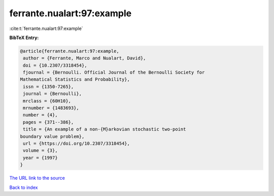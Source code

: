 ferrante.nualart:97:example
===========================

:cite:t:`ferrante.nualart:97:example`

**BibTeX Entry:**

.. code-block:: bibtex

   @article{ferrante.nualart:97:example,
    author = {Ferrante, Marco and Nualart, David},
    doi = {10.2307/3318454},
    fjournal = {Bernoulli. Official Journal of the Bernoulli Society for
   Mathematical Statistics and Probability},
    issn = {1350-7265},
    journal = {Bernoulli},
    mrclass = {60H10},
    mrnumber = {1483693},
    number = {4},
    pages = {371--386},
    title = {An example of a non-{M}arkovian stochastic two-point
   boundary value problem},
    url = {https://doi.org/10.2307/3318454},
    volume = {3},
    year = {1997}
   }
`The URL link to the source <ttps://doi.org/10.2307/3318454}>`_


`Back to index <../By-Cite-Keys.html>`_
